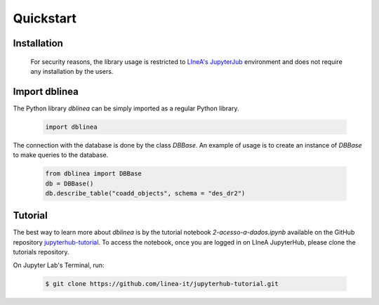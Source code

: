 Quickstart
==========

Installation
------------


   For security reasons, the library usage is restricted to `LIneA's JupyterJub <https://jupyter.linea.org.br>`_ environment and does not require any installation by the users.



Import dblinea
------------

The Python library `dblinea` can be simply imported as a regular Python library.

   .. code:: python

      import dblinea

The connection with the database is done by the class `DBBase`.
An example of usage is to create an instance of `DBBase` to make queries to the database.

   .. code:: python

      from dblinea import DBBase
      db = DBBase()
      db.describe_table("coadd_objects", schema = "des_dr2")



Tutorial
------------

The best way to learn more about `dblinea` is by the tutorial notebook *2-acesso-a-dados.ipynb* available on the GitHub repository `jupyterhub-tutorial <https://github.com/linea-it/jupyterhub-tutorial>`_. To access the notebook, once you are logged in on LIneA JupyterHub, please clone the tutorials repository.

On Jupyter Lab's Terminal, run:

   .. code:: shell

      $ git clone https://github.com/linea-it/jupyterhub-tutorial.git

